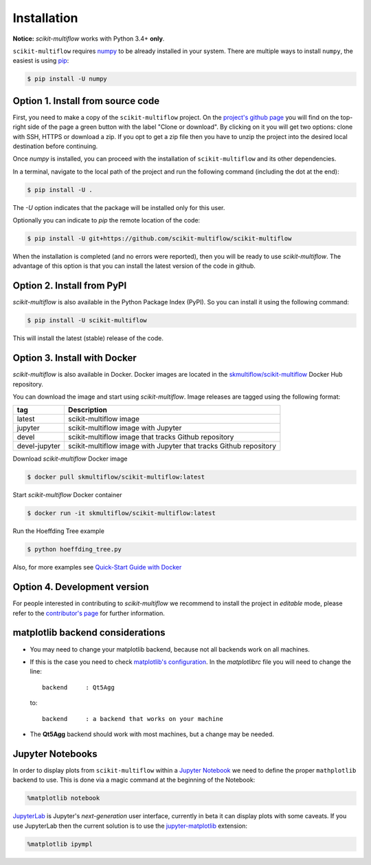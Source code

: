 ============
Installation
============

**Notice:** `scikit-multiflow` works with Python 3.4+ **only**.

``scikit-multiflow`` requires `numpy <www.numpy.org>`_ to be already installed in your system. There are multiple ways to install ``numpy``, the easiest is using `pip <https://pip.pypa.io/en/stable/#>`_:

.. code-block:: bash

   $ pip install -U numpy

Option 1. Install from source code
==================================

First, you need to make a copy of the ``scikit-multiflow`` project. On the `project's github page <https://github.com/scikit-multiflow/scikit-multiflow>`_ you will find on the top-right side of the page a green button with the label "Clone or download". By clicking on it you will get two options: clone with SSH, HTTPS or download a zip. If you opt to get a zip file then you have to unzip the project into the desired local destination before continuing.

Once `numpy` is installed, you can proceed with the installation of ``scikit-multiflow`` and its other dependencies.

In a terminal, navigate to the local path of the project and run the following command (including the dot at the end):

.. code-block:: bash

   $ pip install -U .

The `-U` option indicates that the package will be installed only for this user.

Optionally you can indicate to `pip` the remote location of the code:

.. code-block:: bash

   $ pip install -U git+https://github.com/scikit-multiflow/scikit-multiflow

When the installation is completed (and no errors were reported), then you will be ready to use `scikit-multiflow`. The advantage of this option is that you can install the latest version of the code in github.

Option 2. Install from PyPI
===========================

`scikit-multiflow` is also available in the Python Package Index (PyPI). So you can install it using the following command:

.. code-block:: bash

   $ pip install -U scikit-multiflow

This will install the latest (stable) release of the code.

Option 3. Install with Docker
=============================
`scikit-multiflow` is also available in Docker. Docker images are located in the `skmultiflow/scikit-multiflow <https://hub.docker.com/r/skmultiflow/scikit-multiflow>`_ Docker Hub repository.

You can download the image and start using `scikit-multiflow`. Image releases are tagged using the following format:

=============  ==================================================================
tag            Description
=============  ==================================================================
latest         scikit-multiflow image
jupyter        scikit-multiflow image with Jupyter
devel          scikit-multiflow image that tracks Github repository
devel-jupyter  scikit-multiflow image with Jupyter that tracks Github repository
=============  ==================================================================


Download `scikit-multiflow` Docker image

.. code-block:: bash

    $ docker pull skmultiflow/scikit-multiflow:latest

Start `scikit-multiflow` Docker container

.. code-block:: bash

    $ docker run -it skmultiflow/scikit-multiflow:latest

Run the Hoeffding Tree example

.. code-block:: bash

    $ python hoeffding_tree.py


Also, for more examples see `Quick-Start Guide with Docker <user-guide.quick-start-docker.html>`_



Option 4. Development version
====================================

For people interested in contributing to `scikit-multiflow` we recommend to install the project in *editable* mode, please refer to the `contributor's page <https://github.com/scikit-multiflow/scikit-multiflow/blob/master/CONTRIBUTING.md>`_ for further information.


matplotlib backend considerations
=================================

* You may need to change your matplotlib backend, because not all backends work on all machines.
* If this is the case you need to check  `matplotlib's configuration <https://matplotlib.org/users/customizing.html>`_. In the *matplotlibrc* file you will need to change the line:

  ::

   backend     : Qt5Agg

  to:

  ::

   backend     : a backend that works on your machine


* The **Qt5Agg** backend should work with most machines, but a change may be needed.

Jupyter Notebooks
=================

In order to display plots from ``scikit-multiflow`` within a `Jupyter Notebook <http://jupyter.org/>`_ we need to define the proper ``mathplotlib`` backend to use. This is done via a magic command at the beginning of the Notebook:

.. code-block:: python

   %matplotlib notebook


`JupyterLab <http://jupyterlab.readthedocs.io/en/stable/>`_ is Jupyter's *next-generation* user interface, currently in beta it can display plots with some caveats. If you use JupyterLab then the current solution is to use the `jupyter-matplotlib <https://github.com/matplotlib/jupyter-matplotlib>`_ extension:

.. code-block:: python

   %matplotlib ipympl

